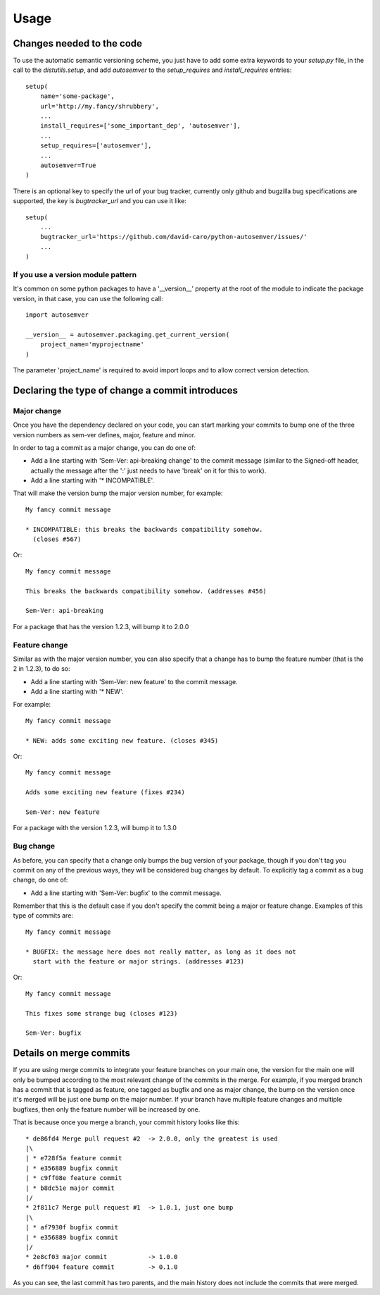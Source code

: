 ..
    This file is part of autosemver.
    Copyright (C) 2016 David Caro.

    autosemver is free software; you can redistribute it
    and/or modify it under the terms of the GNU General Public License as
    published by the Free Software Foundation; either version 2 of the
    License, or (at your option) any later version.

    autosemver is distributed in the hope that it will be
    useful, but WITHOUT ANY WARRANTY; without even the implied warranty of
    MERCHANTABILITY or FITNESS FOR A PARTICULAR PURPOSE.  See the GNU
    General Public License for more details.

    You should have received a copy of the GNU General Public License
    along with autosemver; if not, write to the
    Free Software Foundation, Inc., 59 Temple Place, Suite 330, Boston,
    MA 02111-1307, USA.


Usage
=====

Changes needed to the code
--------------------------

To use the automatic semantic versioning scheme, you just have to add some
extra keywords to your `setup.py` file, in the call to the `distutils.setup`,
and add `autosemver` to the `setup_requires` and `install_requires` entries::

   setup(
       name='some-package',
       url='http://my.fancy/shrubbery',
       ...
       install_requires=['some_important_dep', 'autosemver'],
       ...
       setup_requires=['autosemver'],
       ...
       autosemver=True
   )


There is an optional key to specify the url of your bug tracker, currently only
github and bugzilla bug specifications are supported, the key is
`bugtracker_url` and you can use it like::

   setup(
       ...
       bugtracker_url='https://github.com/david-caro/python-autosemver/issues/'
       ...
   )

If you use a version module pattern
+++++++++++++++++++++++++++++++++++
It's common on some python packages to have a '__version__' property at the
root of the module to indicate the package version, in that case, you can use
the following call::

    import autosemver

    __version__ = autosemver.packaging.get_current_version(
        project_name='myprojectname'
    )

The parameter 'project_name' is required to avoid import loops and to allow
correct version detection.


Declaring the type of change a commit introduces
------------------------------------------------


Major change
++++++++++++
Once you have the dependency declared on your code, you can start marking your
commits to bump one of the three version numbers as sem-ver defines, major,
feature and minor.

In order to tag a commit as a major change, you can do one of:

* Add a line starting with 'Sem-Ver: api-breaking change' to the commit message
  (similar to the Signed-off header, actually the message after the ':' just
  needs to have 'break' on it for this to work).
* Add a line starting with '* INCOMPATIBLE'.

That will make the version bump the major version number, for example::

    My fancy commit message

    * INCOMPATIBLE: this breaks the backwards compatibility somehow.
      (closes #567)

Or::

    My fancy commit message

    This breaks the backwards compatibility somehow. (addresses #456)

    Sem-Ver: api-breaking

For a package that has the version 1.2.3, will bump it to 2.0.0

Feature change
++++++++++++++
Similar as with the major version number, you can also specify that a change
has to bump the feature number (that is the 2 in 1.2.3), to do so:

* Add a line starting with 'Sem-Ver: new feature' to the commit message.
* Add a line starting with '* NEW'.

For example::

    My fancy commit message

    * NEW: adds some exciting new feature. (closes #345)

Or::

    My fancy commit message

    Adds some exciting new feature (fixes #234)

    Sem-Ver: new feature

For a package with the version 1.2.3, will bump it to 1.3.0

Bug change
++++++++++
As before, you can specify that a change only bumps the bug version of your
package, though if you don't tag you commit on any of the previous ways, they
will be considered bug changes by default.
To explicitly tag a commit as a bug change, do one of:

* Add a line starting with 'Sem-Ver: bugfix' to the commit message.

Remember that this is the default case if you don't specify the commit being a
major or feature change. Examples of this type of commits are::

    My fancy commit message

    * BUGFIX: the message here does not really matter, as long as it does not
      start with the feature or major strings. (addresses #123)

Or::

    My fancy commit message

    This fixes some strange bug (closes #123)

    Sem-Ver: bugfix


Details on merge commits
------------------------

If you are using merge commits to integrate your feature branches on your main
one, the version for the main one will only be bumped according to the most
relevant change of the commits in the merge. For example, if you merged branch
has a commit that is tagged as feature, one tagged as bugfix and one as major
change, the bump on the version once it's merged will be just one bump on the
major number. If your branch have multiple feature changes and multiple
bugfixes, then only the feature number will be increased by one.

That is because once you merge a branch, your commit history looks like this::

      * de86fd4 Merge pull request #2  -> 2.0.0, only the greatest is used
      |\
      | * e728f5a feature commit
      | * e356889 bugfix commit
      | * c9ff08e feature commit
      | * b8dc51e major commit
      |/
      * 2f811c7 Merge pull request #1  -> 1.0.1, just one bump
      |\
      | * af7930f bugfix commit
      | * e356889 bugfix commit
      |/
      * 2e8cf03 major commit           -> 1.0.0
      * d6ff904 feature commit         -> 0.1.0


As you can see, the last commit has two parents, and the main history does not
include the commits that were merged.
